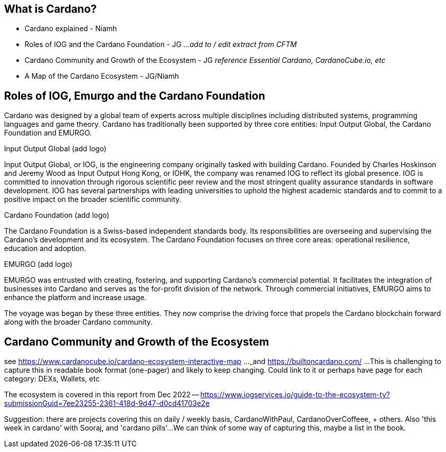 == What is Cardano?

* Cardano explained - Niamh   
* Roles of IOG and the Cardano Foundation - JG    _...add to / edit extract from CFTM_
* Cardano Community and Growth of the Ecosystem - JG    _reference Essential Cardano, CardanoCube.io, etc_
* A Map of the Cardano Ecosystem - JG/Niamh    

   
== Roles of IOG, Emurgo and the Cardano Foundation

Cardano was designed by a global team of experts across multiple disciplines including distributed systems, programming languages and game theory. Cardano has traditionally been supported by three core entities: Input Output Global, the Cardano Foundation and EMURGO. 

Input Output Global (add logo)

Input Output Global, or IOG, is the engineering company originally tasked with building Cardano. Founded by Charles Hoskinson and Jeremy Wood as Input Output Hong Kong, or IOHK, the company was renamed IOG to reflect its global presence. IOG is committed to innovation through rigorous scientific peer review and the most stringent quality assurance standards in software development. IOG has several partnerships with leading universities to uphold the highest academic standards and to commit to a positive impact on the broader scientific community.

Cardano Foundation (add logo)

The Cardano Foundation is a Swiss-based independent standards body. Its responsibilities are overseeing and supervising the Cardano's development and its ecosystem. The Cardano Foundation focuses on three core areas: operational resilience, education and adoption. 

EMURGO (add logo)

EMURGO was entrusted with creating, fostering, and supporting Cardano's commercial potential. It facilitates the integration of businesses into Cardano and serves as the for-profit division of the network. Through commercial initiatives, EMURGO aims to enhance the platform and increase usage.

The voyage was began by these three entities. They now comprise the driving force that propels the Cardano blockchain forward along with the broader Cardano community.  

== Cardano Community and Growth of the Ecosystem

see https://www.cardanocube.io/cardano-ecosystem-interactive-map ..._and https://builtoncardano.com/ ...This is challenging to capture this in readable book format (one-pager) and likely to keep changing. Could link to it or perhaps have page for each category: DEXs, Wallets, etc

The ecosystem is covered in this report from Dec 2022 -- https://www.iogservices.io/guide-to-the-ecosystem-ty?submissionGuid=7ee23255-2361-418d-9d47-d0cd41703e2e

Suggestion: there are projects covering this on daily / weekly basis, CardanoWithPaul, CardanoOverCoffeee, + others. Also 'this week in cardano' with Sooraj, and 'cardano pills'...We can think of some way of capturing this, maybe a list in the book. 

